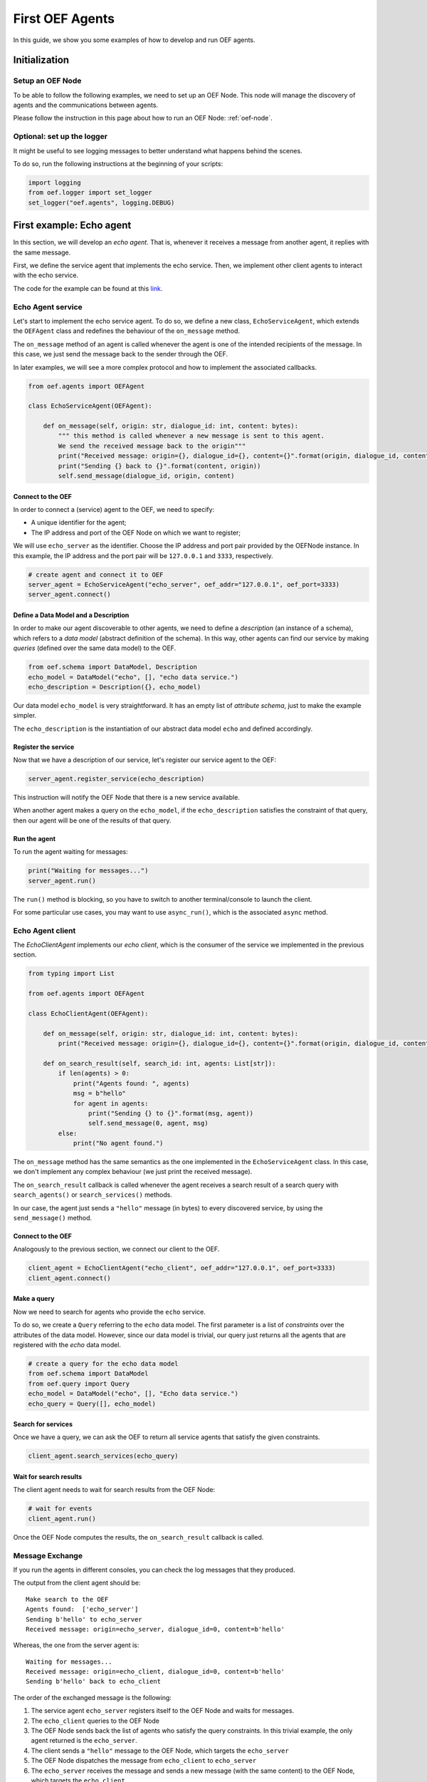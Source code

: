 .. _tutorial:

First OEF Agents
================

In this guide, we show you some examples of how to develop and run OEF agents.


Initialization
--------------


Setup an OEF Node
~~~~~~~~~~~~~~~~~

To be able to follow the following examples, we need to set up an OEF Node.
This node will manage the discovery of agents
and the communications between agents.

Please follow the instruction in this page about how to run an OEF Node: :ref:`oef-node`.


Optional: set up the logger
~~~~~~~~~~~~~~~~~~~~~~~~~~~

It might be useful to see logging messages to better understand what happens behind the scenes.

To do so, run the following instructions at the beginning of your scripts:

.. code-block:: python

    import logging
    from oef.logger import set_logger
    set_logger("oef.agents", logging.DEBUG)


First example: Echo agent
---------------------------

In this section, we will develop an `echo agent`. That is, whenever it receives a message from another agent, it replies
with the same message.

First, we define the service agent that implements the echo service.
Then, we implement other client agents to interact with the echo service.

The code for the example can be found at this
`link <https://github.com/fetchai/oef-sdk-python/tree/master/examples/echo>`_.

Echo Agent service
~~~~~~~~~~~~~~~~~~

Let's start to implement the echo service agent.
To do so, we define a new class, ``EchoServiceAgent``, which extends
the ``OEFAgent`` class and redefines the behaviour of the ``on_message`` method.

The ``on_message`` method of an agent is called whenever
the agent is one of the intended recipients of the message.
In this case, we just send the message back
to the sender through the OEF.

In later examples, we will see a more complex protocol and
how to implement the associated callbacks.

.. code-block:: python

    from oef.agents import OEFAgent

    class EchoServiceAgent(OEFAgent):

        def on_message(self, origin: str, dialogue_id: int, content: bytes):
            """ this method is called whenever a new message is sent to this agent.
            We send the received message back to the origin"""
            print("Received message: origin={}, dialogue_id={}, content={}".format(origin, dialogue_id, content))
            print("Sending {} back to {}".format(content, origin))
            self.send_message(dialogue_id, origin, content)

Connect to the OEF
``````````````````

In order to connect a (service) agent to the OEF, we need to specify:

* A unique identifier for the agent;
* The IP address and port of the OEF Node on which we want to register;

We will use ``echo_server`` as the identifier.
Choose the IP address and port pair provided by the OEFNode instance.
In this example, the IP address and the port pair will be
``127.0.0.1`` and ``3333``, respectively.

.. code-block:: python

    # create agent and connect it to OEF
    server_agent = EchoServiceAgent("echo_server", oef_addr="127.0.0.1", oef_port=3333)
    server_agent.connect()

Define a Data Model and a Description
``````````````````````````````````````

In order to make our agent discoverable to other agents, we need to define a `description` (an instance of a schema),
which refers to a `data model` (abstract definition of the schema).
In this way, other agents can find our service by making `queries` (defined over the same data model) to the OEF.

.. code-block:: python

    from oef.schema import DataModel, Description
    echo_model = DataModel("echo", [], "echo data service.")
    echo_description = Description({}, echo_model)


Our data model ``echo_model`` is very straightforward.
It has an empty list of `attribute schema`, just to make the example simpler.

The ``echo_description`` is the instantiation of our abstract
data model ``echo`` and defined accordingly.

Register the service
````````````````````

Now that we have a description of our service, let's register our service agent to the OEF:

.. code-block:: python

    server_agent.register_service(echo_description)


This instruction will notify the OEF Node that there is a new service available.

When another agent makes a query on the ``echo_model``, if the ``echo_description``
satisfies the constraint of that query,
then our agent will be one of the results of that query.


Run the agent
`````````````
To run the agent waiting for messages:

.. code-block:: python

   print("Waiting for messages...")
   server_agent.run()


The ``run()`` method is blocking, so you have to switch to another terminal/console to launch the client.

For some particular use cases,
you may want to use ``async_run()``, which is the associated ``async`` method.


Echo Agent client
~~~~~~~~~~~~~~~~~

The `EchoClientAgent` implements our `echo client`, which is
the consumer of the service we implemented in the previous section.

.. code-block:: python

      from typing import List

      from oef.agents import OEFAgent

      class EchoClientAgent(OEFAgent):

          def on_message(self, origin: str, dialogue_id: int, content: bytes):
              print("Received message: origin={}, dialogue_id={}, content={}".format(origin, dialogue_id, content))

          def on_search_result(self, search_id: int, agents: List[str]):
              if len(agents) > 0:
                  print("Agents found: ", agents)
                  msg = b"hello"
                  for agent in agents:
                      print("Sending {} to {}".format(msg, agent))
                      self.send_message(0, agent, msg)
              else:
                  print("No agent found.")


The ``on_message`` method has the same semantics as the one implemented
in the ``EchoServiceAgent`` class. In this case,
we don't implement any complex behaviour (we just print the received message).

The ``on_search_result`` callback is called whenever the agent receives
a search result of a search query with
``search_agents()`` or ``search_services()`` methods.

In our case, the agent just sends a ``"hello"`` message (in bytes) to every discovered service,
by using the ``send_message()`` method.

Connect to the OEF
``````````````````

Analogously to the previous section, we connect our client to the OEF.

.. code-block:: python

    client_agent = EchoClientAgent("echo_client", oef_addr="127.0.0.1", oef_port=3333)
    client_agent.connect()


Make a query
````````````

Now we need to search for agents who provide the ``echo`` service.

To do so, we create a ``Query`` referring to the ``echo`` data model. The first parameter is a list
of *constraints* over the attributes of the data model. However, since our data model is trivial,
our query just returns all the agents that are registered with the `echo` data model.

.. code-block:: python

    # create a query for the echo data model
    from oef.schema import DataModel
    from oef.query import Query
    echo_model = DataModel("echo", [], "Echo data service.")
    echo_query = Query([], echo_model)


Search for services
```````````````````

Once we have a query,
we can ask the OEF to return
all service agents that satisfy the given constraints.

.. code-block:: python

    client_agent.search_services(echo_query)

Wait for search results
```````````````````````

The client agent needs to wait for search results from the OEF Node:

.. code-block:: python

    # wait for events
    client_agent.run()


Once the OEF Node computes the results, the ``on_search_result`` callback is called.


Message Exchange
~~~~~~~~~~~~~~~~


If you run the agents in different consoles, you can check the log messages that they produced.

The output from the client agent should be:

::

   Make search to the OEF
   Agents found:  ['echo_server']
   Sending b'hello' to echo_server
   Received message: origin=echo_server, dialogue_id=0, content=b'hello'

Whereas, the one from the server agent is:

::

   Waiting for messages...
   Received message: origin=echo_client, dialogue_id=0, content=b'hello'
   Sending b'hello' back to echo_client


The order of the exchanged message is the following:

1. The service agent ``echo_server`` registers itself to the OEF Node and waits for messages.
2. The ``echo_client`` queries to the OEF Node
3. The OEF Node sends back the list of agents who satisfy
   the query constraints. In this trivial example,
   the only agent returned is the ``echo_server``.
4. The client sends a ``"hello"`` message to the OEF Node,
   which targets the ``echo_server``
5. The OEF Node dispatches the message from ``echo_client`` to ``echo_server``
6. The ``echo_server`` receives the message and sends a new message (with the same content)
   to the OEF Node, which targets the ``echo_client``
7. The OEF Node dispatch the message from ``echo_server`` to ``echo_client``
8. The ``echo_client`` receives the echo message.

Follows the sequence diagram with the message exchange.

.. mermaid:: ../diagrams/echo_example.mmd
    :alt: Sequence diagram for the Echo example.
    :align: center
    :caption: The exchange of messages in the Echo example.



Second example: Weather Station
-------------------------------

In this second example, consider the following scenario:

* A `weather station` provides measurements of
  some physical quantity (e.g. wind speed, temperature, air pressure)
* A `weather client` is interested in these measurements.

The owner of the weather station wants to sell the data it measures.
In the following sections, we describe a
protocol that allows the agents to:

* request resources (physical assets, services, information etc.)
* make price proposals on the negotiated resources
* accept/decline proposals.


You can check the full code `here <https://github.com/fetchai/oef-sdk-python/tree/master/examples/weather>`_.


Weather Station Agent
~~~~~~~~~~~~~~~~~~~~~

Define a DataModel
``````````````````

For this example, we need a specific data model that can effectively describe the features of services.


Let's start with an attribute to represent whether a weather station provides a measure for physical quantities, e.g.
wind speed:

.. code-block:: python

    from oef.schema import AttributeSchema

    WIND_SPEED_ATTR = AttributeSchema(
        "wind_speed",
        bool,
        is_attribute_required=True,
        attribute_description="Provides wind speed measurements."
    )


The ``AttributeSchema`` class constructor requires:

- The name of the attribute;
- The type of the attribute: it can be one of ``int``, ``float``, ``bool`` and ``str``;
- A flag to determine whether the instances of the data model (that is ``Description``) need to specify a value;
- A description of the meaning of the attribute.

In this case, our ``wind_speed`` attribute is of type ``bool``. If the description of a weather station has the value
``wind_speed`` set to ``True``, then it means that it can provide measurements for the wind speed.

We can define other types of measurements as well:

.. code-block:: python

    TEMPERATURE_ATTR = AttributeSchema(
        "temperature",
        bool,
        is_attribute_required=True,
        attribute_description="Provides temperature measurements."
    )

    AIR_PRESSURE_ATTR = AttributeSchema(
        "air_pressure",
        bool,
        is_attribute_required=True,
        attribute_description="Provides air pressure measurements."
    )

    HUMIDITY_ATTR = AttributeSchema(
        "humidity",
        bool,
        is_attribute_required=True,
        attribute_description="Provides humidity measurements."
    )


Now we can define our data model:

.. code-block:: python

    from oef.schema import DataModel

    WEATHER_DATA_MODEL = DataModel(
        "weather_data",
        [WIND_SPEED_ATTR,
        TEMPERATURE_ATTR,
        AIR_PRESSURE_ATTR,
        HUMIDITY_ATTR],
        "All possible weather data."
    )


To define our data model ``WEATHER_DATA_MODEL`` we need a name and a list of attributes. We use the
same we defined previously, that is ``WIND_SPEED_ATTR``, ``AIR_PRESSURE_ATTR``, ``HUMIDITY_ATTR`` and ``PRICE_ATTR``.


Define a Description
````````````````````

Once we have the data model, we can provide an `instance` of that model. To do so, we can use the ``Description`` class:

.. code-block:: python

    weather_service_description = Description(
        {
            "wind_speed": False,
            "temperature": True,
            "air_pressure": True,
            "humidity": True,
        },
        WEATHER_DATA_MODEL
    )

The first argument is a dictionary where:

- the keys are the names of the attributes;
- the values are the instantiation of the attribute schema specification.

The second argument is the data model the description is referring to.

We will use this description to register our service to the OEF. In this way, other agents can make queries defined over
the data model ``WEATHER_DATA_MODEL`` and discover the service.

Define the WeatherStation agent
```````````````````````````````

This is the code for our weather station:

.. code-block:: python

    class WeatherStation(OEFAgent):
        """Class that implements the behaviour of the weather station."""

        weather_service_description = Description(
            {
                "wind_speed": False,
                "temperature": True,
                "air_pressure": True,
                "humidity": True,
            },
            WEATHER_DATA_MODEL
        )

        def on_cfp(self, origin: str,
                   dialogue_id: int,
                   msg_id: int,
                   target: int,
                   query: CFP_TYPES):
            """Send a simple Propose to the sender of the CFP."""
            print("Received CFP from {0} with Query: {1}"
                  .format(origin, query))

            # prepare the proposal with a given price.
            proposal = Description({"price": 50})
            self.send_propose(dialogue_id, origin, [proposal], msg_id + 1, target + 1)

        def on_accept(self, origin: str,
                      dialogue_id: int,
                      msg_id: int,
                      target: int):
            """Once we received an Accept, send the requested data."""
            print("Received accept from {0} cif {1} msgId {2} target {3}"
                  .format(origin, dialogue_id, msg_id, target))

            # send the measurements to the client. for the sake of simplicity, they are hard-coded.
            self.send_message(dialogue_id, origin, b"temperature:15.0")
            self.send_message(dialogue_id, origin, b"humidity:0.7")
            self.send_message(dialogue_id, origin, b"air_pressure:1019.0")


* when the agent receives a CFP, it answers with a list of relevant resources, that constitutes his proposal.
  In this simplified example, he answers with only one Description object, that specifies the price of the negotiation.
* on Accept messages, he answers with the available measurements. For the sake of simplicity, they are hard-coded.

And here is the code to run the agent:

.. code-block:: python


    agent = WeatherStation("weather_station", oef_addr="127.0.0.1", oef_port=3333)
    agent.connect()
    agent.register_service(agent.service_description)

    print("Waiting for clients...")
    agent.run()


Weather Client Agent
~~~~~~~~~~~~~~~~~~~~~

This is the code for the client of the weather service:

.. code-block:: python

    class WeatherClient(OEFAgent):
        """Class that implements the behaviour of the weather client."""

        def on_search_result(self, search_id: int, agents: List[str]):
            """For every agent returned in the service search, send a CFP to obtain resources from them."""
            print("Agent found: {0}".format(agents))
            for agent in agents:
                print("Sending to agent {0}".format(agent))
                # we send a query with no constraints, meaning "give me all the resources you can propose."
                query = Query([])
                self.send_cfp(0, agent, query)

        def on_propose(self, origin: str, dialogue_id: int, msg_id: int, target: int, proposals: PROPOSE_TYPES):
            """When we receive a Propose message, answer with an Accept."""
            print("Received propose from agent {0}".format(origin))
            for i, p in enumerate(proposals):
                print("Proposal {}: {}".format(i, p.values))
            print("Accepting Propose.")
            self.send_accept(dialogue_id, origin, msg_id + 1, msg_id)

        def on_message(self, origin: str,
                       dialogue_id: int,
                       content: bytes):
            """Extract and print data from incoming (simple) messages."""
            key, value = content.decode().split(":")
            print("Received measurement from {}: {}={}".format(origin, key, float(value)))

His behaviour can be summarized with the following lines:

* When the agent receives a search result from the OEF (see ``on_search_result``), it sends a CFP to
  every weather station found. This message starts a negotiation with every agent.
  For simplicity, the CFP contains a query with an empty list of constraints, meaning that we do not specify constraints
  on the set of proposals we can receive.
* When the agent receives a Propose message, he will automatically accept the proposal, sending an Accept message.
  Here it is possible to implement multiple strategies, e.g. find the proposal with the minimum
  across different services.
* Then he waits to receive the measurements from the weather station.

And here's the code to run it:

.. code-block:: python

    agent = WeatherClient("weather_client", oef_addr="127.0.0.1", oef_port=3333)
    agent.connect()

    query = Query([Constraint(TEMPERATURE_ATTR, Eq(True)),
                   Constraint(AIR_PRESSURE_ATTR, Eq(True)),
                   Constraint(HUMIDITY_ATTR, Eq(True))],
                   WEATHER_DATA_MODEL)

    agent.search_services(query)
    agent.run()


Notice how we built the ``Query`` object, used to search weather services. The query requires:

* a data model over which the query is defined
* a list of ``Constraint`` object. Each constraint is defined over attributes of the data model and imposes
  a restriction on the possible values that the associated attributes can assume.

In this example, we require that the ``Description`` of the services registered in the OEF is compliant with the
following conditions:

* The description is defined over the ``WEATHER_DATA_MODEL`` (defined before)
* The fields `temperature`, `humidity` and `air pressure` must be set to ``True`` (that is, the service provides the
  associated measurements.
  To specify this kind of constraint, we use the class :class:`~oef.schema.Eq` that express the constraint of equality
  to a specific value.

To give a better idea, you can think about this query as an equivalent of the following SQL-like query:

.. code-block:: sql
   :linenos:

   SELECT * FROM weather_data WHERE
     temperature = true and
     air_pressure = true and
     humidity = true;


In other sections of the documentation, you can find more details about the query language and other types of constraint.

Message Exchange
~~~~~~~~~~~~~~~~


The output from the client agent should be:

.. code-block:: none

    Agent found: ['weather_station']
    Sending to agent weather_station
    Received propose from agent weather_station
    Proposal 0: {'price': 50}
    Accepting Propose.
    Received measurement from weather_station: temperature=15.0
    Received measurement from weather_station: humidity=0.7
    Received measurement from weather_station: air_pressure=1019.0


Whereas, the one from the server agent is:

.. code-block:: none

    Waiting for clients...
    Received CFP from weather_client
    Received accept from weather_client.


Follows the summary of the communication between the weather client and the weather station:

1. The weather station agent registers to the OEF and waits for messages.
2. The client sends a search result with a query, looking for weather stations
   that provide measurements for temperature, humidity and air pressure.
   Then, he waits for messages.
3. The OEF answers with the services that satisfy the query.
4. The client sends a CFP to the service via the OEF Node. The node forwards it to the recipient.
5. The weather station answers with a proposal.
6. The client accepts the proposal and notifies the weather station.
7. The station sends messages to the client with the desired measurements.


Follows the sequence diagram with the message exchange.

.. mermaid:: ../diagrams/weather_example.mmd
    :alt: Sequence diagram for the Weather example.
    :align: center
    :caption: The exchange of messages in the Weather example.

Notice: in step (6), instead of the `Accept` action, we might have had a counter-Propose, or a `Decline`.
`Decline` means that the sender is not interested anymore in continuing the negotiation with the recipient.
